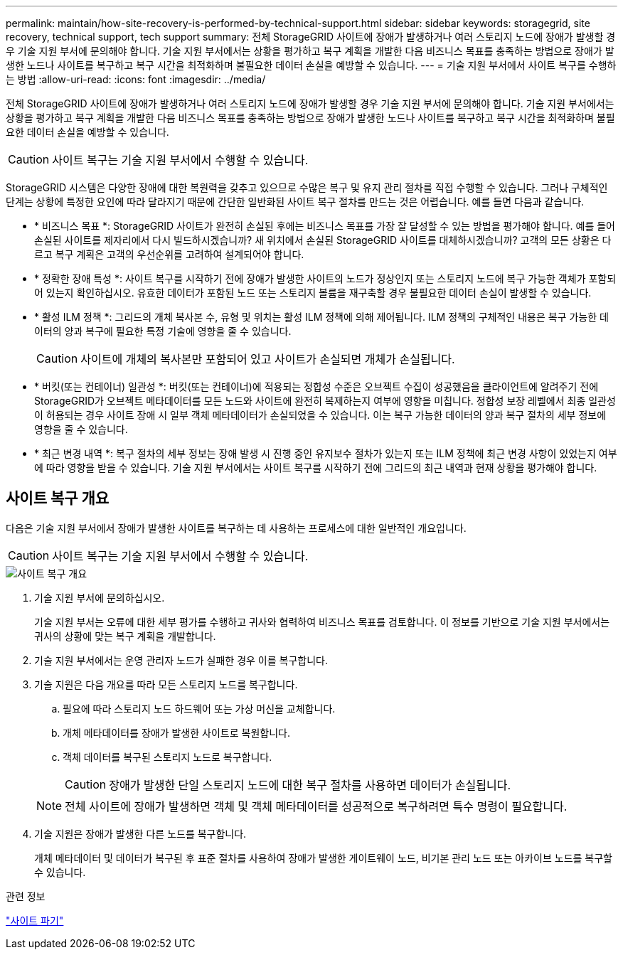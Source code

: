 ---
permalink: maintain/how-site-recovery-is-performed-by-technical-support.html 
sidebar: sidebar 
keywords: storagegrid, site recovery, technical support, tech support 
summary: 전체 StorageGRID 사이트에 장애가 발생하거나 여러 스토리지 노드에 장애가 발생할 경우 기술 지원 부서에 문의해야 합니다. 기술 지원 부서에서는 상황을 평가하고 복구 계획을 개발한 다음 비즈니스 목표를 충족하는 방법으로 장애가 발생한 노드나 사이트를 복구하고 복구 시간을 최적화하며 불필요한 데이터 손실을 예방할 수 있습니다. 
---
= 기술 지원 부서에서 사이트 복구를 수행하는 방법
:allow-uri-read: 
:icons: font
:imagesdir: ../media/


[role="lead"]
전체 StorageGRID 사이트에 장애가 발생하거나 여러 스토리지 노드에 장애가 발생할 경우 기술 지원 부서에 문의해야 합니다. 기술 지원 부서에서는 상황을 평가하고 복구 계획을 개발한 다음 비즈니스 목표를 충족하는 방법으로 장애가 발생한 노드나 사이트를 복구하고 복구 시간을 최적화하며 불필요한 데이터 손실을 예방할 수 있습니다.


CAUTION: 사이트 복구는 기술 지원 부서에서 수행할 수 있습니다.

StorageGRID 시스템은 다양한 장애에 대한 복원력을 갖추고 있으므로 수많은 복구 및 유지 관리 절차를 직접 수행할 수 있습니다. 그러나 구체적인 단계는 상황에 특정한 요인에 따라 달라지기 때문에 간단한 일반화된 사이트 복구 절차를 만드는 것은 어렵습니다. 예를 들면 다음과 같습니다.

* * 비즈니스 목표 *: StorageGRID 사이트가 완전히 손실된 후에는 비즈니스 목표를 가장 잘 달성할 수 있는 방법을 평가해야 합니다. 예를 들어 손실된 사이트를 제자리에서 다시 빌드하시겠습니까? 새 위치에서 손실된 StorageGRID 사이트를 대체하시겠습니까? 고객의 모든 상황은 다르고 복구 계획은 고객의 우선순위를 고려하여 설계되어야 합니다.
* * 정확한 장애 특성 *: 사이트 복구를 시작하기 전에 장애가 발생한 사이트의 노드가 정상인지 또는 스토리지 노드에 복구 가능한 객체가 포함되어 있는지 확인하십시오. 유효한 데이터가 포함된 노드 또는 스토리지 볼륨을 재구축할 경우 불필요한 데이터 손실이 발생할 수 있습니다.
* * 활성 ILM 정책 *: 그리드의 개체 복사본 수, 유형 및 위치는 활성 ILM 정책에 의해 제어됩니다. ILM 정책의 구체적인 내용은 복구 가능한 데이터의 양과 복구에 필요한 특정 기술에 영향을 줄 수 있습니다.
+

CAUTION: 사이트에 개체의 복사본만 포함되어 있고 사이트가 손실되면 개체가 손실됩니다.

* * 버킷(또는 컨테이너) 일관성 *: 버킷(또는 컨테이너)에 적용되는 정합성 수준은 오브젝트 수집이 성공했음을 클라이언트에 알려주기 전에 StorageGRID가 오브젝트 메타데이터를 모든 노드와 사이트에 완전히 복제하는지 여부에 영향을 미칩니다. 정합성 보장 레벨에서 최종 일관성이 허용되는 경우 사이트 장애 시 일부 객체 메타데이터가 손실되었을 수 있습니다. 이는 복구 가능한 데이터의 양과 복구 절차의 세부 정보에 영향을 줄 수 있습니다.
* * 최근 변경 내역 *: 복구 절차의 세부 정보는 장애 발생 시 진행 중인 유지보수 절차가 있는지 또는 ILM 정책에 최근 변경 사항이 있었는지 여부에 따라 영향을 받을 수 있습니다. 기술 지원 부서에서는 사이트 복구를 시작하기 전에 그리드의 최근 내역과 현재 상황을 평가해야 합니다.




== 사이트 복구 개요

다음은 기술 지원 부서에서 장애가 발생한 사이트를 복구하는 데 사용하는 프로세스에 대한 일반적인 개요입니다.


CAUTION: 사이트 복구는 기술 지원 부서에서 수행할 수 있습니다.

image::../media/site_recovery_overview.png[사이트 복구 개요]

. 기술 지원 부서에 문의하십시오.
+
기술 지원 부서는 오류에 대한 세부 평가를 수행하고 귀사와 협력하여 비즈니스 목표를 검토합니다. 이 정보를 기반으로 기술 지원 부서에서는 귀사의 상황에 맞는 복구 계획을 개발합니다.

. 기술 지원 부서에서는 운영 관리자 노드가 실패한 경우 이를 복구합니다.
. 기술 지원은 다음 개요를 따라 모든 스토리지 노드를 복구합니다.
+
.. 필요에 따라 스토리지 노드 하드웨어 또는 가상 머신을 교체합니다.
.. 개체 메타데이터를 장애가 발생한 사이트로 복원합니다.
.. 객체 데이터를 복구된 스토리지 노드로 복구합니다.
+

CAUTION: 장애가 발생한 단일 스토리지 노드에 대한 복구 절차를 사용하면 데이터가 손실됩니다.

+

NOTE: 전체 사이트에 장애가 발생하면 객체 및 객체 메타데이터를 성공적으로 복구하려면 특수 명령이 필요합니다.



. 기술 지원은 장애가 발생한 다른 노드를 복구합니다.
+
개체 메타데이터 및 데이터가 복구된 후 표준 절차를 사용하여 장애가 발생한 게이트웨이 노드, 비기본 관리 노드 또는 아카이브 노드를 복구할 수 있습니다.



.관련 정보
link:site-decommissioning.html["사이트 파기"]
